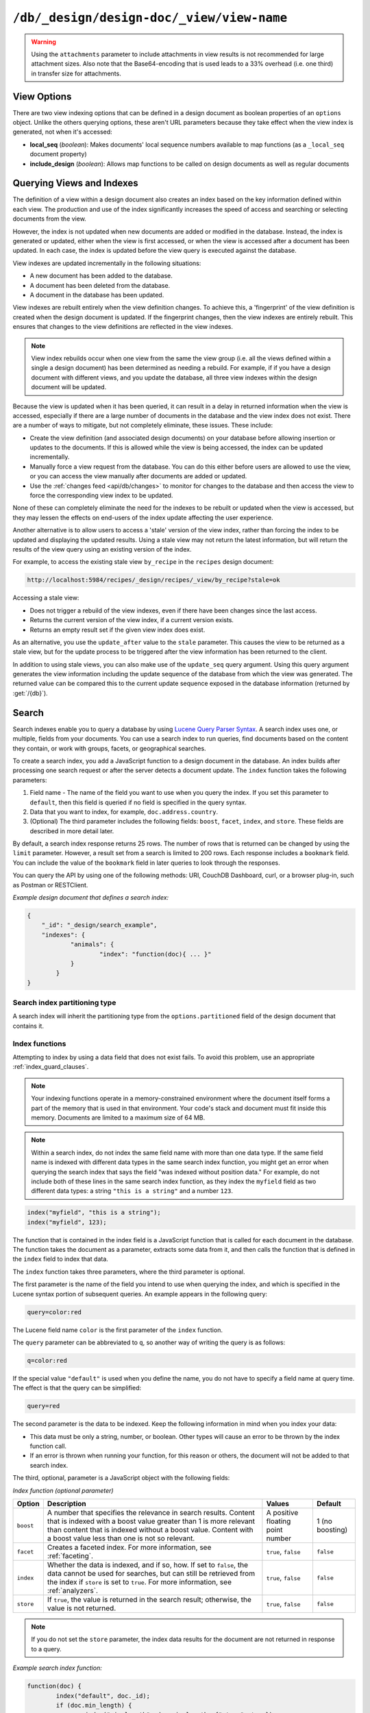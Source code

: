 .. Licensed under the Apache License, Version 2.0 (the "License"); you may not
.. use this file except in compliance with the License. You may obtain a copy of
.. the License at
..
..   http://www.apache.org/licenses/LICENSE-2.0
..
.. Unless required by applicable law or agreed to in writing, software
.. distributed under the License is distributed on an "AS IS" BASIS, WITHOUT
.. WARRANTIES OR CONDITIONS OF ANY KIND, either express or implied. See the
.. License for the specific language governing permissions and limitations under
.. the License.

.. _api/ddoc/view:

==========================================
``/db/_design/design-doc/_view/view-name``
==========================================

.. http:get:: /{db}/_design/{ddoc}/_view/{view}
    :synopsis: Returns results for the specified stored view

    Executes the specified view function from the specified design document.

    :param db: Database name
    :param ddoc: Design document name
    :param view: View function name

    :<header Accept: - :mimetype:`application/json`
                     - :mimetype:`text/plain`

    :query boolean conflicts: Include `conflicts` information in response.
      Ignored if `include_docs` isn't ``true``. Default is ``false``.
    :query boolean descending: Return the documents in descending order by key.
      Default is ``false``.
    :query json endkey: Stop returning records when the specified key is
      reached.
    :query json end_key: Alias for `endkey` param
    :query string endkey_docid: Stop returning records when the specified
      document ID is reached. Ignored if `endkey` is not set.
    :query string end_key_doc_id: Alias for `endkey_docid`.
    :query boolean group: Group the results using the reduce function to a
      group or single row. Implies `reduce` is ``true`` and the maximum
      `group_level`. Default is ``false``.
    :query number group_level: Specify the group level to be used. Implies
      `group` is ``true``.
    :query boolean include_docs: Include the associated document with each row.
      Default is ``false``.
    :query boolean attachments: Include the Base64-encoded content of
      :ref:`attachments <api/doc/attachments>` in the documents that are
      included if `include_docs` is ``true``. Ignored if `include_docs` isn't
      ``true``. Default is ``false``.
    :query boolean att_encoding_info: Include encoding information in
      attachment stubs if `include_docs` is ``true`` and the particular
      attachment is compressed. Ignored if `include_docs` isn't ``true``.
      Default is ``false``.
    :query boolean inclusive_end: Specifies whether the specified end key
      should be included in the result. Default is ``true``.
    :query json key: Return only documents that match the specified key.
    :query json-array keys: Return only documents where the key matches one of
      the keys specified in the array.
    :query number limit: Limit the number of the returned documents to the
      specified number.
    :query boolean reduce: Use the reduction function. Default is ``true`` when
      a reduce function is defined.
    :query number skip: Skip this number of records before starting to return
      the results. Default is ``0``.
    :query boolean sorted: Sort returned rows (see :ref:`Sorting Returned Rows
     <api/ddoc/view/sorting>`). Setting this to ``false`` offers a performance
     boost. The `total_rows` and `offset` fields are not available when this
     is set to ``false``. Default is ``true``.
    :query boolean stable: Whether or not the view results should be returned
     from a stable set of shards. Default is ``false``.
    :query string stale: Allow the results from a stale view to be used.
      Supported values: ``ok``, ``update_after`` and ``false``.
      ``ok`` is equivalent to ``stable=true&update=false``.
      ``update_after`` is equivalent to ``stable=true&update=lazy``.
      ``false`` is equivalent to ``stable=false&update=true``.
    :query json startkey: Return records starting with the specified key.
    :query json start_key: Alias for `startkey`.
    :query string startkey_docid: Return records starting with the specified
      document ID. Ignored if ``startkey`` is not set.
    :query string start_key_doc_id: Alias for `startkey_docid` param
    :query string update: Whether or not the view in question should be updated
     prior to responding to the user. Supported values: ``true``, ``false``,
     ``lazy``. Default is ``true``.
    :query boolean update_seq: Whether to include in the response an
      `update_seq` value indicating the sequence id of the database the view
      reflects. Default is ``false``.

    :>header Content-Type: - :mimetype:`application/json`
                           - :mimetype:`text/plain; charset=utf-8`
    :>header ETag: Response signature
    :>header Transfer-Encoding: ``chunked``

    :>json number offset: Offset where the document list started.
    :>json array rows: Array of view row objects. By default the information
      returned contains only the document ID and revision.
    :>json number total_rows: Number of documents in the database/view.
    :>json object update_seq: Current update sequence for the database.

    :code 200: Request completed successfully
    :code 400: Invalid request
    :code 401: Read permission required
    :code 404: Specified database, design document or view is missed

    **Request**:

    .. code-block:: http

        GET /recipes/_design/ingredients/_view/by_name HTTP/1.1
        Accept: application/json
        Host: localhost:5984

    **Response**:

    .. code-block:: http

        HTTP/1.1 200 OK
        Cache-Control: must-revalidate
        Content-Type: application/json
        Date: Wed, 21 Aug 2013 09:12:06 GMT
        ETag: "2FOLSBSW4O6WB798XU4AQYA9B"
        Server: CouchDB (Erlang/OTP)
        Transfer-Encoding: chunked

        {
            "offset": 0,
            "rows": [
                {
                    "id": "SpaghettiWithMeatballs",
                    "key": "meatballs",
                    "value": 1
                },
                {
                    "id": "SpaghettiWithMeatballs",
                    "key": "spaghetti",
                    "value": 1
                },
                {
                    "id": "SpaghettiWithMeatballs",
                    "key": "tomato sauce",
                    "value": 1
                }
            ],
            "total_rows": 3
        }

.. versionchanged:: 1.6.0 added ``attachments`` and ``att_encoding_info``
    parameters
.. versionchanged:: 2.0.0 added ``sorted`` parameter
.. versionchanged:: 2.1.0 added ``stable`` and ``update`` parameters

.. warning::
    Using the ``attachments`` parameter to include attachments in view results
    is not recommended for large attachment sizes. Also note that the
    Base64-encoding that is used leads to a 33% overhead (i.e. one third) in
    transfer size for attachments.

.. http:post:: /{db}/_design/{ddoc}/_view/{view}
    :synopsis: Returns certain rows for the specified stored view

    Executes the specified view function from the specified design document.
    Unlike :get:`/{db}/_design/{ddoc}/_view/{view}` for accessing views, the
    :method:`POST` method supports the specification
    of explicit keys to be retrieved from the view results. The remainder of
    the :method:`POST` view functionality is identical to the
    :get:`/{db}/_design/{ddoc}/_view/{view}` API.

    **Request**:

    .. code-block:: http

        POST /recipes/_design/ingredients/_view/by_name HTTP/1.1
        Accept: application/json
        Content-Length: 37
        Host: localhost:5984

        {
            "keys": [
                "meatballs",
                "spaghetti"
            ]
        }

    **Response**:

    .. code-block:: http

        HTTP/1.1 200 OK
        Cache-Control: must-revalidate
        Content-Type: application/json
        Date: Wed, 21 Aug 2013 09:14:13 GMT
        ETag: "6R5NM8E872JIJF796VF7WI3FZ"
        Server: CouchDB (Erlang/OTP)
        Transfer-Encoding: chunked

        {
            "offset": 0,
            "rows": [
                {
                    "id": "SpaghettiWithMeatballs",
                    "key": "meatballs",
                    "value": 1
                },
                {
                    "id": "SpaghettiWithMeatballs",
                    "key": "spaghetti",
                    "value": 1
                }
            ],
            "total_rows": 3
        }

.. _api/ddoc/view/options:

View Options
============

There are two view indexing options that can be defined in a design document
as boolean properties of an ``options`` object. Unlike the others querying
options, these aren't URL parameters because they take effect when the view
index is generated, not when it's accessed:

- **local_seq** (*boolean*): Makes documents' local sequence numbers available
  to map functions (as a ``_local_seq`` document property)
- **include_design** (*boolean*): Allows map functions to be called on design
  documents as well as regular documents

.. _api/ddoc/view/indexing:

Querying Views and Indexes
==========================

The definition of a view within a design document also creates an index based
on the key information defined within each view. The production and use of the
index significantly increases the speed of access and searching or selecting
documents from the view.

However, the index is not updated when new documents are added or modified in
the database. Instead, the index is generated or updated, either when the view
is first accessed, or when the view is accessed after a document has been
updated. In each case, the index is updated before the view query is executed
against the database.

View indexes are updated incrementally in the following situations:

- A new document has been added to the database.
- A document has been deleted from the database.
- A document in the database has been updated.

View indexes are rebuilt entirely when the view definition changes. To achieve
this, a 'fingerprint' of the view definition is created when the design
document is updated. If the fingerprint changes, then the view indexes are
entirely rebuilt. This ensures that changes to the view definitions are
reflected in the view indexes.

.. note::
    View index rebuilds occur when one view from the same the view group (i.e.
    all the views defined within a single a design document) has been
    determined as needing a rebuild. For example, if if you have a design
    document with different views, and you update the database, all three view
    indexes within the design document will be updated.

Because the view is updated when it has been queried, it can result in a delay
in returned information when the view is accessed, especially if there are a
large number of documents in the database and the view index does not exist.
There are a number of ways to mitigate, but not completely eliminate, these
issues. These include:

- Create the view definition (and associated design documents) on your database
  before allowing insertion or updates to the documents. If this is allowed
  while the view is being accessed, the index can be updated incrementally.

- Manually force a view request from the database. You can do this either
  before users are allowed to use the view, or you can access the view manually
  after documents are added or updated.

- Use the :ref:`changes feed <api/db/changes>` to monitor for changes to the
  database and then access the view to force the corresponding view index to be
  updated.

None of these can completely eliminate the need for the indexes to be rebuilt
or updated when the view is accessed, but they may lessen the effects on
end-users of the index update affecting the user experience.

Another alternative is to allow users to access a 'stale' version of the view
index, rather than forcing the index to be updated and displaying the updated
results. Using a stale view may not return the latest information, but will
return the results of the view query using an existing version of the index.

For example, to access the existing stale view ``by_recipe`` in the
``recipes`` design document:

.. code-block:: text

    http://localhost:5984/recipes/_design/recipes/_view/by_recipe?stale=ok

Accessing a stale view:

- Does not trigger a rebuild of the view indexes, even if there have been
  changes since the last access.

- Returns the current version of the view index, if a current version exists.

- Returns an empty result set if the given view index does exist.

As an alternative, you use the ``update_after`` value to the ``stale``
parameter. This causes the view to be returned as a stale view, but for the
update process to be triggered after the view information has been returned to
the client.

In addition to using stale views, you can also make use of the ``update_seq``
query argument. Using this query argument generates the view information
including the update sequence of the database from which the view was
generated. The returned value can be compared this to the current update
sequence exposed in the database information (returned by :get:`/{db}`).

Search
======

Search indexes enable you to query a database by using `Lucene Query Parser Syntax <http://lucene.apache.org/core/4_3_0/queryparser/org/apache/lucene/queryparser/classic/package-summary.html#Overview>`_. A search index uses one, or multiple, fields from your documents. You can use a search index to run queries, find documents based on the content they contain, or work with groups, facets, or geographical searches.

To create a search index, you add a JavaScript function to a design document in the database. An index builds after processing one search request or after the server detects a document update. The ``index`` function takes the following parameters: 

1.  Field name - The name of the field you want to use when you query the index. If you set this parameter to ``default``, then this field is queried if no field is specified in the query syntax.
2.  Data that you want to index, for example, ``doc.address.country``. 
3.  (Optional) The third parameter includes the following fields: ``boost``, ``facet``, ``index``, and ``store``. These fields are described in more detail later.   

By default, a search index response returns 25 rows. The number of rows that is returned can be changed by using the ``limit`` parameter. However, a result set from a search is limited to 200 rows. Each response includes a ``bookmark`` field. You can include the value of the ``bookmark`` field in later queries to look through the responses.

You can query the API by using one of the following methods: URI, CouchDB Dashboard, curl, or a browser plug-in, such as Postman or RESTClient.

*Example design document that defines a search index:*

.. code-block:: json

    {
    	"_id": "_design/search_example",
    	"indexes": {
    		"animals": {
    			"index": "function(doc){ ... }"
    		}
	    }
    }

Search index partitioning type
------------------------------

A search index will inherit the partitioning type from the ``options.partitioned``
field of the design document that contains it.

Index functions
---------------

Attempting to index by using a data field that does not exist fails. To avoid this problem, use an appropriate :ref:`index_guard_clauses`.

.. note:: 
    Your indexing functions operate in a memory-constrained environment where the 
    document itself forms a part of the memory that is used in that environment. 
    Your code's stack and document must fit inside this memory. Documents are limited 
    to a maximum size of 64 MB.

.. note:: 
    Within a search index, do not index the same field name with more than one data 
    type. If the same field name is indexed with different data types in the same search 
    index function, you might get an error when querying the search index that says the 
    field "was indexed without position data." For example, do not include both of these 
    lines in the same search index function, as they index the ``myfield`` field as two 
    different data types: a string ``"this is a string"`` and a number ``123``.

.. code-block:: json

    index("myfield", "this is a string");
    index("myfield", 123);

The function that is contained in the index field is a JavaScript function
that is called for each document in the database.
The function takes the document as a parameter,
extracts some data from it,
and then calls the function that is defined in the ``index`` field to index that data.

The ``index`` function takes three parameters, where the third parameter is optional.

The first parameter is the name of the field you intend to use when querying the index,
and which is specified in the Lucene syntax portion of subsequent queries.
An example appears in the following query:

.. code-block:: javascript

    query=color:red

The Lucene field name ``color`` is the first parameter of the ``index`` function.

The ``query`` parameter can be abbreviated to ``q``,
so another way of writing the query is as follows:

.. code-block:: javascript

    q=color:red

If the special value ``"default"`` is used when you define the name,
you do not have to specify a field name at query time.
The effect is that the query can be simplified:

.. code-block:: javascript

    query=red

The second parameter is the data to be indexed. Keep the following information in mind when you index your data: 

- This data must be only a string, number, or boolean. Other types will cause an error to be thrown by the index function call.
- If an error is thrown when running your function, for this reason or others, the document will not be added to that search index.

The third, optional, parameter is a JavaScript object with the following fields:

*Index function (optional parameter)*

+--------------+----------------------------------------------------------------------+----------------------------------+-----------------+
| Option       | Description                                                          | Values                           | Default         |
+==============+======================================================================+==================================+=================+
| ``boost``    | A number that specifies the relevance in search results.             | A positive floating point number | 1 (no boosting) |
|              | Content that is indexed with a boost value greater than 1            |                                  |                 |
|              | is more relevant than content that is indexed without a boost value. |                                  |                 |
|              | Content with a boost value less than one is not so relevant.         |                                  |                 |
+--------------+----------------------------------------------------------------------+----------------------------------+-----------------+
| ``facet``    | Creates a faceted index. For more information, see                   | ``true``, ``false``              | ``false``       |
|              | :ref:`faceting`.                                                     |                                  |                 |
+--------------+----------------------------------------------------------------------+----------------------------------+-----------------+
| ``index``    | Whether the data is indexed, and if so, how. If set to ``false``,    | ``true``, ``false``              | ``false``       |
|              | the data cannot be used for searches, but can still be retrieved     |                                  |                 |
|              | from the index if ``store`` is set to ``true``.                      |                                  |                 |
|              | For more information, see :ref:`analyzers`.                          |                                  |                 |
+--------------+----------------------------------------------------------------------+----------------------------------+-----------------+
| ``store``    | If ``true``, the value is returned in the search result;             | ``true``, ``false``              | ``false``       |
|              | otherwise, the value is not returned.                                |                                  |                 |
+--------------+----------------------------------------------------------------------+----------------------------------+-----------------+

.. note:: 

    If you do not set the ``store`` parameter,
    the index data results for the document are not returned in response to a query.

*Example search index function:*

.. code-block:: javascript

    function(doc) {
	    index("default", doc._id);
	    if (doc.min_length) {
		    index("min_length", doc.min_length, {"store": true});
	    }
	    if (doc.diet) {
		    index("diet", doc.diet, {"store": true});
	    }
	    if (doc.latin_name) {
		    index("latin_name", doc.latin_name, {"store": true});
	    }
	    if (doc.class) {
		    index("class", doc.class, {"store": true});
	    }
    }

.. _api/ddoc/view/index_guard_clauses:

Index guard clauses
^^^^^^^^^^^^^^^^^^^

The ``index`` function requires the name of the data field to index as the second parameter.
However,
if that data field does not exist for the document,
an error occurs.
The solution is to use an appropriate 'guard clause' that checks if the field exists,
and contains the expected type of data,
*before* any attempt to create the corresponding index.

*Example of failing to check whether the index data field exists:*

.. code-block:: javascript

    if (doc.min_length) {
	    index("min_length", doc.min_length, {"store": true});
    }

You might use the JavaScript ``typeof`` function to implement the guard clause test.
If the field exists *and* has the expected type,
the correct type name is returned,
so the guard clause test succeeds and it is safe to use the index function.
If the field does *not* exist,
you would not get back the expected type of the field,
therefore you would not attempt to index the field.

JavaScript considers a result to be false if one of the following values is tested:

*	'undefined'
*	null
*	The number +0
*	The number -0
*	NaN (not a number)
*	"" (the empty string)

*Using a guard clause to check whether the required data field exists,
and holds a number,
before an attempt to index:*

.. code-block:: javascript

    if (typeof(doc.min_length) === 'number') {
	    index("min_length", doc.min_length, {"store": true});
    }

Use a generic guard clause test to ensure that the type of the candidate data field is defined.

*Example of a 'generic' guard clause:*

.. code-block:: javascript

    if (typeof(doc.min_length) !== 'undefined') {
	    // The field exists, and does have a type, so we can proceed to index using it.
	    ...
    }

.. _api/ddoc/view/analyzers:

Analyzers
---------

Analyzers are settings that define how to recognize terms within text.
Analyzers can be helpful if you need to :ref:`language-specific-analyzers`.

Here's the list of generic analyzers that are supported by search:

+----------------+---------------------------------------------------------------------------------+
| Analyzer       | Description                                                                     |
+================+=================================================================================+
| ``classic``    | The standard Lucene analyzer, circa release 3.1.                                |
+----------------+---------------------------------------------------------------------------------+
| ``email``      | Like the ``standard`` analyzer, but tries harder to match an email              |
|                | address as a complete token.                                                    |
+----------------+---------------------------------------------------------------------------------+
| ``keyword``    | Input is not tokenized at all.                                                  |
+----------------+---------------------------------------------------------------------------------+
| ``simple``     | Divides text at non-letters.                                                    |
+----------------+---------------------------------------------------------------------------------+
| ``standard``   | The default analyzer. It implements the Word Break rules from the               |
|                | `Unicode Text Segmentation algorithm <http://www.unicode.org/reports/tr29/>`_.  |
+----------------+---------------------------------------------------------------------------------+
| ``whitespace`` | Divides text at white space boundaries.                                         |
+----------------+---------------------------------------------------------------------------------+


*Example analyzer document:*

.. code-block:: javascript

    {
	    "_id": "_design/analyzer_example",
	    "indexes": {
		    "INDEX_NAME": {
			    "index": "function (doc) { ... }",
			    "analyzer": "$ANALYZER_NAME"
		    }
	    }
    }

.. _api/ddoc/view/language-specific-analyzers:

Language-specific analyzers
^^^^^^^^^^^^^^^^^^^^^^^^^^^

These analyzers omit common words in the specific language,
and many also `remove prefixes and suffixes <http://en.wikipedia.org/wiki/Stemming>`_.
The name of the language is also the name of the analyzer.

*	``arabic``
*	``armenian``
*	``basque``
*	``bulgarian``
*	``brazilian``
*	``catalan``
*	``cjk`` (Chinese, Japanese, Korean)
*	``chinese`` (`smartcn <http://lucene.apache.org/core/4_2_1/analyzers-smartcn/org/apache/lucene/analysis/cn/smart/SmartChineseAnalyzer.html>`_)
*	``czech``
*	``danish``
*	``dutch``
*	``english``
*	``finnish``
*	``french``
*	``german``
*	``greek``
*	``galician``
*	``hindi``
*	``hungarian``
*	``indonesian``
*	``irish``
*	``italian``
*	``japanese`` (`kuromoji <http://lucene.apache.org/core/4_2_1/analyzers-kuromoji/overview-summary.html>`_)
*	``latvian``
*	``norwegian``
*	``persian``
*	``polish`` (`stempel <http://lucene.apache.org/core/4_2_1/analyzers-stempel/overview-summary.html>`_)
*	``portuguese``
*	``romanian``
*	``russian``
*	``spanish``
*	``swedish``
*	``thai``
*	``turkish``

.. note::

    Language-specific analyzers are optimized for the specified language. You cannot combine a generic analyzer with a language-specific analyzer. Instead, you might use a :ref:`per-field-analyzers` to select different analyzers for different fields within the documents.

.. _api/ddoc/view/per-field-analyzers:

Per-field analyzers
^^^^^^^^^^^^^^^^^^^

The ``perfield`` analyzer configures multiple analyzers for different fields.

*Example of defining different analyzers for different fields:*

.. code-block:: javascript

    {
	    "_id": "_design/analyzer_example",
	    "indexes": {
		    "INDEX_NAME": {
			    "analyzer": {
				    "name": "perfield",
				    "default": "english",
				    "fields": {
					    "spanish": "spanish",
					    "german": "german"
				    }
			    },
			    "index": "function (doc) { ... }"
		    }
	    }
    }

Stop words
^^^^^^^^^^

Stop words are words that do not get indexed.
You define them within a design document by turning the analyzer string into an object.

.. note:: 

    The ``keyword``, ``simple``, and ``whitespace`` analyzers do not support stop words.

The default stop words for the ``standard`` analyzer are included below:

.. code-block:: json

    "a", "an", "and", "are", "as", "at", "be", "but", "by", "for", "if", 
    "in", "into", "is", "it", "no", "not", "of", "on", "or", "such", 
    "that", "the", "their", "then", "there", "these", "they", "this", 
    "to", "was", "will", "with" 


*Example of defining non-indexed ('stop') words:*

.. code-block:: json

    {
	    "_id": "_design/stop_words_example",
	    "indexes": {
		    "INDEX_NAME": {
			    "analyzer": {
				    "name": "portuguese",
				    "stopwords": [
					    "foo",
					    "bar",
					    "baz"
				    ]
			    },
			    "index": "function (doc) { ... }"
		    }
	    }
    }

Testing analyzer tokenization
^^^^^^^^^^^^^^^^^^^^^^^^^^^^^

You can test the results of analyzer tokenization by posting sample data to the ``_search_analyze`` endpoint.

*Example of using HTTP to test the ``keyword`` analyzer:*

.. code-block:: http

    POST /_search_analyze HTTP/1.1
    Content-Type: application/json
    {"analyzer":"keyword", "text":"ablanks@renovations.com"}

*Example of using the command line to test the ``keyword`` analyzer:*

.. code-block:: sh

    curl 'https://$HOST:5984/_search_analyze' -H 'Content-Type: application/json'
	    -d '{"analyzer":"keyword", "text":"ablanks@renovations.com"}'

*Result of testing the ``keyword`` analyzer:*

.. code-block:: json

    {
	    "tokens": [
		    "ablanks@renovations.com"
	    ]
    }

*Example of using HTTP to test the ``standard`` analyzer:*

.. code-block:: http

    POST /_search_analyze HTTP/1.1
    Content-Type: application/json
    {"analyzer":"standard", "text":"ablanks@renovations.com"}

*Example of using the command line to test the ``standard`` analyzer:*

.. code-block:: sh

    curl 'https://$HOST:5984/_search_analyze' -H 'Content-Type: application/json'
	    -d '{"analyzer":"standard", "text":"ablanks@renovations.com"}'

*Result of testing the ``standard`` analyzer:*

.. code-block:: json

    {
	    "tokens": [
		    "ablanks",
		    "renovations.com"
	    ]
    }

Queries
-------

After you create a search index, you can query it.

- Issue a partition query using: ``GET /$DATABASE/_partition/$PARTITION_KEY/_design/$DDOC/_search/$INDEX_NAME``
- Issue a global query using: ``GET /$DATABASE/_design/$DDOC/_search/$INDEX_NAME``

Specify your search by using the ``query`` parameter.

*Example of using HTTP to query a partitioned index:*

.. code-block:: http

    GET /$DATABASE/_partition/$PARTITION_KEY/_design/$DDOC/_search/$INDEX_NAME?include_docs=true&query="*:*"&limit=1 HTTP/1.1
    Content-Type: application/json

*Example of using HTTP to query a global index:*

.. code-block:: http

    GET /$DATABASE/_design/$DDOC/_search/$INDEX_NAME?include_docs=true&query="*:*"&limit=1 HTTP/1.1
    Content-Type: application/json

*Example of using the command line to query a partitioned index:*

.. code-block:: sh

    curl https://$HOST:5984/$DATABASE/_partition/$PARTITION_KEY/_design/$DDOC/
    _search/$INDEX_NAME?include_docs=true\&query="*:*"\&limit=1 \

*Example of using the command line to query a global index:*

.. code-block:: sh

    curl https://$HOST:5984/$DATABASE/_design/$DDOC/_search/$INDEX_NAME?
    include_docs=true\&query="*:*"\&limit=1 \

.. _api/ddoc/view/query_parameters:

Query Parameters
^^^^^^^^^^^^^^^^

You must enable :ref:`faceting` before you can use the following parameters:

-	``counts``
-	``drilldown``

+------------------------+------------------------------------------------------+-------------------+------------------+-----------------------+-------------------+
| Argument               | Description                                          | Optional          | Type             | Supported values      | Partitioned query |
+========================+======================================================+===================+==================+=======================+===================+
| ``bookmark``           | A bookmark that was received from a previous search. | yes               | String           |                       | yes               |
|                        | This parameter enables paging through the results.   |                   |                  |                       |                   |
|                        | If there are no more results after the bookmark,     |                   |                  |                       |                   |
|                        | you get a response with an empty rows array and the  |                   |                  |                       |                   | 
|                        | same bookmark, confirming the end of the result list.|                   |                  |                       |                   |
+------------------------+------------------------------------------------------+-------------------+------------------+-----------------------+-------------------+
| ``counts``             | This field defines an array of names of string       | yes               | JSON             | A JSON array of field | no                |
|                        | fields, for which counts are requested. The response |                   |                  | names.                |                   |
|                        | contains counts for each unique value of this        |                   |                  |                       |                   |
|                        | field name among the documents that match the search |                   |                  |                       |                   | 
|                        | query. :ref:`faceting` must be enabled for           |                   |                  |                       |                   |
|                        | this parameter to function.                          |                   |                  |                       |                   |
+------------------------+------------------------------------------------------+-------------------+------------------+-----------------------+-------------------+
| ``drilldown``          | This field can be used several times. Each use       | no                | JSON             | A JSON array with two | yes               |
|                        | defines a pair with a field name and a value.        |                   |                  | elements: the field   |                   |
|                        | The search matches only documents containing the     |                   |                  | name and the value.   |                   | 
|                        | value that was provided in the named field. It       |                   |                  |                       |                   |
|                        | differs from using ``"fieldname:value"`` in          |                   |                  |                       |                   |
|                        | the ``q`` parameter only in that the values are not  |                   |                  |                       |                   |
|                        | analyzed. :ref:`faceting` must be enabled for this   |                   |                  |                       |                   |
|                        | parameter to function.                               |                   |                  |                       |                   |
+------------------------+------------------------------------------------------+-------------------+------------------+-----------------------+-------------------+
| ``group_field``        | Field that groups search matches                     | yes               |  String          | A string that         | no                |
|                        |                                                      |                   |                  | contains the name of  |                   |
|                        |                                                      |                   |                  | a string field.       |                   |
|                        |                                                      |                   |                  | Fields containing     |                   |
|                        |                                                      |                   |                  | other data such as    |                   | 
|                        |                                                      |                   |                  | numbers,objects, or   |                   |
|                        |                                                      |                   |                  | arrays cannot be      |                   |
|                        |                                                      |                   |                  | used.                 |                   |
+------------------------+------------------------------------------------------+-------------------+------------------+-----------------------+-------------------+
| ``group_limit``        | Maximum group count. This field can be used only if  | yes               | Numeric          |                       | no                |
|                        | ``group_field`` is specified.                        |                   |                  |                       |                   |
+------------------------+------------------------------------------------------+-------------------+------------------+-----------------------+-------------------+
| ``group_sort``         | This field defines the order of the groups in a      | yes               | JSON             | This field can have   | no                |
|                        | search that uses ``group_field``. The default sort   |                   |                  | the same values as    |                   |  
|                        | order is relevance.                                  |                   |                  | the sort field, so    |                   |
|                        |                                                      |                   |                  | single fields and     |                   | 
|                        |                                                      |                   |                  | arrays of fields are  |                   |
|                        |                                                      |                   |                  | supported.            |                   |
+------------------------+------------------------------------------------------+-------------------+------------------+-----------------------+-------------------+
| ``highlight_fields``   | Specifies which fields to highlight. If specified,   | yes               | Array of strings |                       | no                |
|                        | the result object contains a ``highlights`` field    |                   |                  |                       |                   |
|                        | with an entry for each specified field.              |                   |                  |                       |                   |
+------------------------+------------------------------------------------------+-------------------+------------------+-----------------------+-------------------+
| ``highlight_pre_tag``  | A string that is inserted before the highlighted     | yes, defaults     | String           |                       | yes               |
|                        | word in the highlights output.                       | to ``<em>``       |                  |                       |                   |
+------------------------+------------------------------------------------------+-------------------+------------------+-----------------------+-------------------+
| ``highlight_post_tag`` | A string that is inserted after the highlighted word | yes, defaults     | String           |                       | yes               |
|                        | in the highlights output.                            | to ``</em>``      |                  |                       |                   |
+------------------------+------------------------------------------------------+-------------------+------------------+-----------------------+-------------------+
| ``highlight_number``   | Number of fragments that are returned in highlights. | yes, defaults     | Numeric          |                       | yes               |
|                        | If the search term occurs less often than the number | to 1              |                  |                       |                   |
|                        | of fragments that are specified, longer fragments    |                   |                  |                       |                   |
|                        | are returned.                                        |                   |                  |                       |                   | 
+------------------------+------------------------------------------------------+-------------------+------------------+-----------------------+-------------------+
| ``highlight_size``     | Number of characters in each fragment for            | yes, defaults to  | Numeric          |                       | yes               |
|                        | highlights.                                          | 100 characters    |                  |                       |                   |
+------------------------+------------------------------------------------------+-------------------+------------------+-----------------------+-------------------+
| ``include_docs``       | Include the full content of the documents in the     | yes               | Boolean          |                       | yes               |
|                        | response.                                            |                   |                  |                       |                   |
+------------------------+------------------------------------------------------+-------------------+------------------+-----------------------+-------------------+
| ``include_fields``     | A JSON array of field names to include in search     | yes, the default  | Array of strings |                       | yes               |
|                        | results. Any fields that are included must be        | is all fields     |                  |                       |                   |
|                        | indexed with the ``store:true`` option.              |                   |                  |                       |                   |
+------------------------+------------------------------------------------------+-------------------+------------------+-----------------------+-------------------+
| ``limit``              | Limit the number of the returned documents to the    | yes               | Numeric          | The limit value can   | yes               |
|                        | specified number. For a grouped search, this         |                   |                  | be any positive       |                   |
|                        | parameter limits the number of documents per group.  |                   |                  | integer number up to  |                   |
|                        |                                                      |                   |                  | and including 200.    |                   | 
+------------------------+------------------------------------------------------+-------------------+------------------+-----------------------+-------------------+
| ``q``                  | Abbreviation for ``query``. Runs a Lucene query.     | no                | String or number |                       | yes               |
+------------------------+------------------------------------------------------+-------------------+------------------+-----------------------+-------------------+
| ``query``              | Runs a Lucene query.                                 | no                | String or number |                       | yes               |
+------------------------+------------------------------------------------------+-------------------+------------------+-----------------------+-------------------+
| ``ranges``             | This field defines ranges for faceted, numeric       | yes               | JSON             | The value must be an  | no                |
|                        | search fields. The value is a JSON object where      |                   |                  | object with fields    |                   |
|                        | the fields names are faceted numeric search fields,  |                   |                  | that have objects as  |                   |
|                        | and the values of the fields are JSON objects. The   |                   |                  | their values. These   |                   | 
|                        | field names of the JSON objects are names for        |                   |                  | objects must have     |                   |
|                        | ranges. The values are strings that describe the     |                   |                  | strings with ranges   |                   |
|                        | range, for example ``"[0 TO 10]"``.                  |                   |                  | as their field        |                   |
|                        |                                                      |                   |                  | values.               |                   |
+------------------------+------------------------------------------------------+-------------------+------------------+-----------------------+-------------------+
| ``sort``               | Specifies the sort order of the results. In a        | yes               | JSON             | A JSON string of the  | yes               |
|                        | grouped search (when ``group_field`` is              |                   |                  | form                  |                   |
|                        | used), this parameter specifies the sort order       |                   |                  | ``"fieldname<type>"`` |                   |
|                        | within a group. The default sort order is relevance. |                   |                  | or                    |                   | 
|                        |                                                      |                   |                  | ``-fieldname<type>``  |                   |
|                        |                                                      |                   |                  | for descending order, |                   |
|                        |                                                      |                   |                  | where ``fieldname``   |                   |
|                        |                                                      |                   |                  | is the name of a      |                   |
|                        |                                                      |                   |                  | string or number      |                   |
|                        |                                                      |                   |                  | field, and ``type``   |                   |
|                        |                                                      |                   |                  | is either a number, a |                   |
|                        |                                                      |                   |                  | string, or a JSON     |                   |
|                        |                                                      |                   |                  | array of strings. The |                   |
|                        |                                                      |                   |                  | ``type`` part is      |                   |
|                        |                                                      |                   |                  | optional, and         |                   |
|                        |                                                      |                   |                  | defaults to           |                   |
|                        |                                                      |                   |                  | ``number``. Some      |                   |
|                        |                                                      |                   |                  | examples are          |                   |
|                        |                                                      |                   |                  | ``"foo"``,            |                   |
|                        |                                                      |                   |                  | ``"-foo"``,           |                   |
|                        |                                                      |                   |                  | ``"bar<string>"``,    |                   |
|                        |                                                      |                   |                  | ``"-foo<number>"``    |                   |
|                        |                                                      |                   |                  | and ,                 |                   |                  
|                        |                                                      |                   |                  | ``["-foo<number>"     |                   |
|                        |                                                      |                   |                  | "bar<string>"]``.     |                   |
|                        |                                                      |                   |                  | String fields that    |                   |
|                        |                                                      |                   |                  | are used for sorting  |                   |
|                        |                                                      |                   |                  | must not be analyzed  |                   |
|                        |                                                      |                   |                  | fields. Fields that   |                   |
|                        |                                                      |                   |                  | are used for sorting  |                   |
|                        |                                                      |                   |                  | must be indexed by    |                   |
|                        |                                                      |                   |                  | the same indexer that |                   |
|                        |                                                      |                   |                  | is used for the       |                   |
|                        |                                                      |                   |                  | search query.         |                   |
+------------------------+------------------------------------------------------+-------------------+------------------+-----------------------+-------------------+
| ``stale``              | Do not wait for the index to finish building to      | yes               | String           | OK                    | yes               |
|                        | return results.                                      |                   |                  |                       |                   |
+------------------------+------------------------------------------------------+-------------------+------------------+-----------------------+-------------------+

.. note::
    Do not combine the ``bookmark`` and ``stale`` options. These options constrain the choice of shard replicas to use for the response. When used together, the options might cause problems when contact is attempted with replicas that are slow or not available.

Relevance
^^^^^^^^^

When more than one result might be returned,
it is possible for them to be sorted.
By default,
the sorting order is determined by 'relevance'.

Relevance is measured according to
`Apache Lucene Scoring <https://lucene.apache.org/core/3_6_0/scoring.html>`_.
As an example,
if you search a simple database for the word ``example``,
two documents might contain the word.
If one document mentions the word ``example`` 10 times,
but the second document mentions it only twice,
then the first document is considered to be more 'relevant'.

If you do not provide a ``sort`` parameter,
relevance is used by default.
The highest scoring matches are returned first.

If you provide a ``sort`` parameter,
then matches are returned in that order,
ignoring relevance.

If you want to use a ``sort`` parameter,
and also include ordering by relevance in your search results,
use the special fields ``-<score>`` or ``<score>`` within the ``sort`` parameter.

POSTing search queries
^^^^^^^^^^^^^^^^^^^^^^

Instead of using the ``GET`` HTTP method,
you can also use ``POST``.
The main advantage of ``POST`` queries is that they can have a request body,
so you can specify the request as a JSON object.
Each parameter in the previous table corresponds to a field in the JSON object in the request body.

*Example of using HTTP to ``POST`` a search request:*

.. code-block:: http

    POST /db/_design/ddoc/_search/searchname HTTP/1.1
    Content-Type: application/json

*Example of using the command line to ``POST`` a search request:*

.. code-block:: sh

    curl 'https://$HOST:5984/db/_design/ddoc/_search/searchname' -X POST -H 'Content-Type: application/json' -d @search.json

*Example JSON document that contains a search request:*

.. code-block:: json

    {
        "q": "index:my query",
        "sort": "foo",
        "limit": 3
    }

Query syntax
------------

The CouchDB search query syntax is based on the
`Lucene syntax <http://lucene.apache.org/core/4_3_0/queryparser/org/apache/lucene/queryparser/classic/package-summary.html#Overview>`_.
Search queries take the form of ``name:value`` unless the name is omitted,
in which case they use the default field,
as demonstrated in the following examples:

*Example search query expressions:*

.. code-block:: 

    // Birds
    class:bird

    // Animals that begin with the letter "l"
    l*

    // Carnivorous birds
    class:bird AND diet:carnivore

    // Herbivores that start with letter "l"
    l* AND diet:herbivore

    // Medium-sized herbivores
    min_length:[1 TO 3] AND diet:herbivore

    // Herbivores that are 2m long or less
    diet:herbivore AND min_length:[-Infinity TO 2]

    // Mammals that are at least 1.5m long
    class:mammal AND min_length:[1.5 TO Infinity]

    // Find "Meles meles"
    latin_name:"Meles meles"

    // Mammals who are herbivore or carnivore
    diet:(herbivore OR omnivore) AND class:mammal

    // Return all results
    *:*

Queries over multiple fields can be logically combined,
and groups and fields can be further grouped.
The available logical operators are case-sensitive and are ``AND``, ``+``, ``OR``, ``NOT`` and ``-``.
Range queries can run over strings or numbers.

If you want a fuzzy search,
you can run a query with ``~`` to find terms like the search term.
For instance,
``look~`` finds the terms ``book`` and ``took``.

.. note::
    If the lower and upper bounds of a range query are both strings that contain only numeric digits, the bounds are treated as numbers not as strings. For example, if you search by using the query ``mod_date:["20170101" TO "20171231"]``, the results include documents for which ``mod_date`` is between the numeric values 20170101 and 20171231, not between the strings "20170101" and "20171231".

You can alter the importance of a search term by adding ``^`` and a positive number.
This alteration makes matches containing the term more or less relevant,
proportional to the power of the boost value.
The default value is 1,
which means no increase or decrease in the strength of the match.
A decimal value of 0 - 1 reduces importance.
making the match strength weaker.
A value greater than one increases importance,
making the match strength stronger.

Wildcard searches are supported,
for both single (``?``) and multiple (``*``) character searches.
For example,
``dat?`` would match ``date`` and ``data``,
whereas ``dat*`` would match ``date``,
``data``,
``database``,
and ``dates``.
Wildcards must come after the search term.

Use ``*:*`` to return all results.

Result sets from searches are limited to 200 rows,
and return 25 rows by default.
The number of rows that are returned can be changed
by using the :ref:`query-parameters`.

If the search query does *not* specify the ``"group_field"`` argument,
the response contains a bookmark.
If this bookmark is later provided as a URL parameter,
the response skips the rows that were seen already,
making it quick and easy to get the next set of results.

.. note:: 
    The response never includes a bookmark if the ``"group_field"`` parameter is included in the search query. For more information, see :ref:`query-parameters`. 

.. note:: 
    The ``group_field``, ``group_limit``, and ``group_sort`` options are only available when making global queries.

The following characters require escaping if you want to search on them:

.. code-block:: sh

    + - && || ! ( ) { } [ ] ^ " ~ * ? : \ /


To escape one of these characters,
use a preceding backslash character (``\``).

The response to a search query contains an ``order`` field for each of the results.
The ``order`` field is an array where the first element is the field or fields that are specified
in the ``sort`` parameter. See :ref:`query-parameters`.
If no ``sort`` parameter is included in the query,
then the ``order`` field contains the `Lucene relevance score <https://lucene.apache.org/core/3_6_0/scoring.html>`_.
If you use the 'sort by distance' feature as described in :ref:`geographical-searches`,
then the first element is the distance from a point.
The distance is measured by using either kilometers or miles.

.. note:: 
    The second element in the order array can be ignored.
    It is used for troubleshooting purposes only.

.. _api/ddoc/view/faceting:

Faceting
^^^^^^^^

CouchDB Search also supports faceted searching,
enabling discovery of aggregate information about matches quickly and easily.
You can match all documents by using the special ``?q=*:*`` query syntax,
and use the returned facets to refine your query.
To indicate that a field must be indexed for faceted queries,
set ``{"facet": true}`` in its options.

*Example of search query, specifying that faceted search is enabled:*

.. code-block:: javascript

    function(doc) {
        index("type", doc.type, {"facet": true});
        index("price", doc.price, {"facet": true});
    }

To use facets,
all the documents in the index must include all the fields that have faceting enabled.
If your documents do not include all the fields,
you receive a ``bad_request`` error with the following reason, "The ``field_name`` does not exist."
If each document does not contain all the fields for facets,
create separate indexes for each field.
If you do not create separate indexes for each field,
you must include only documents that contain all the fields.
Verify that the fields exist in each document by using a single ``if`` statement.

*Example ``if`` statement to verify that the required fields exist in each document:*

.. code-block:: javascript

    if (typeof doc.town == "string" && typeof doc.name == "string") {
        index("town", doc.town, {facet: true});
        index("name", doc.name, {facet: true});        
       }

Counts
^^^^^^

.. note:: 
    The ``counts`` option is only available when making global queries.

The ``counts`` facet syntax takes a list of fields,
and returns the number of query results for each unique value of each named field.

.. note::
    The ``count`` operation works only if the indexed values are strings.
    The indexed values cannot be mixed types. For example,
    if 100 strings are indexed, and one number,
    then the index cannot be used for ``count`` operations. 
    You can check the type by using the ``typeof`` operator, and convert it by using the ``parseInt``,
    ``parseFloat``, or ``.toString()`` functions.

*Example of a query using the ``counts`` facet syntax:* 

.. code-block:: http

    ?q=*:*&counts=["type"]

*Example response after using of the ``counts`` facet syntax:*

.. code-block:: json

    {
        "total_rows":100000,
        "bookmark":"g...",
        "rows":[...],
        "counts":{
            "type":{
                "sofa": 10,
                "chair": 100,
                "lamp": 97
            }
        }
    }

``drilldown``
^^^^^^^^^^^^^

.. note:: 
    The ``drilldown`` option is only available when making global queries.

You can restrict results to documents with a dimension equal to the specified label.
Restrict the results by adding ``drilldown=["dimension","label"]`` to a search query.
You can include multiple ``drilldown`` parameters to restrict results along multiple dimensions.

Using a ``drilldown`` parameter is similar to using ``key:value`` in the ``q`` parameter,
but the ``drilldown`` parameter returns values that the analyzer might skip.

For example,
if the analyzer did not index a stop word like ``"a"``,
using ``drilldown`` returns it when you specify ``drilldown=["key","a"]``.

Ranges
^^^^^^

.. note:: 
    The ``ranges`` option is only available when making global queries.

The ``range`` facet syntax reuses the standard Lucene syntax for ranges
to return counts of results that fit into each specified category.
Inclusive range queries are denoted by brackets (``[``, ``]``).
Exclusive range queries are denoted by curly brackets (``{``, ``}``).

.. note::
    The ``range`` operation works only if the indexed values are numbers. 
    The indexed values cannot be mixed types. For example, if 100 strings are indexed,
    and one number, then the index cannot be used for ``range`` operations.
    You can check the type by using the ``typeof`` operator, and convert 
    it by using the ``parseInt``, ``parseFloat``, or ``.toString()`` functions.

*Example of a request that uses faceted search for matching ``ranges``:*

.. code-block:: http

    ?q=*:*&ranges={"price":{"cheap":"[0 TO 100]","expensive":"{100 TO Infinity}"}}

*Example results after a ``ranges`` check on a faceted search:*

.. code-block:: json

    {
        "total_rows":100000,
        "bookmark":"g...",
        "rows":[...],
        "ranges": {
            "price": {
                "expensive": 278682,
                "cheap": 257023
            }
        }
    }

.. _api/ddoc/view/geographical_searches:

Geographical searches
---------------------

In addition to searching by the content of textual fields,
you can also sort your results by their distance from a geographic coordinate.

To sort your results in this way,
you must index two numeric fields,
representing the longitude and latitude.

You can then query by using the special ``<distance...>`` sort field,
which takes five parameters:

-   Longitude field name: The name of your longitude field (``mylon`` in the example).
-   Latitude field name: The name of your latitude field (``mylat`` in the example).
-   Longitude of origin: The longitude of the place you want to sort by distance from.
-   Latitude of origin: The latitude of the place you want to sort by distance from.
-   Units: The units to use: ``km`` for kilometers or ``mi`` for miles. The distance is returned in the order field.

You can combine sorting by distance with any other search query,
such as range searches on the latitude and longitude,
or queries that involve non-geographical information.

That way,
you can search in a bounding box,
and narrow down the search with extra criteria.

*Example geographical data:*

.. code-block:: json

    {
        "name":"Aberdeen, Scotland",
        "lat":57.15,
        "lon":-2.15,
        "type":"city"
    }

*Example of a design document that contains a search index for the geographic data:*

.. code-block:: javascript

    function(doc) {
        if (doc.type && doc.type == 'city') {
            index('city', doc.name, {'store': true});
            index('lat', doc.lat, {'store': true});
            index('lon', doc.lon, {'store': true});
        }
    }

*An example of using HTTP for a query that sorts cities in the northern hemisphere by their distance to New York:*

.. code-block:: http

    GET /examples/_design/cities-designdoc/_search/cities?q=lat:[0+TO+90]&sort="<distance,lon,lat,-74.0059,40.7127,km>" HTTP/1.1

*An example of using the command line for a query that sorts cities in the northern hemisphere by their distance to New York:*

.. code-block:: sh

    curl 'https://$HOST:5984/examples/_design/cities-designdoc/_search/cities?q=lat:[0+TO+90]&sort="<distance,lon,lat,-74.0059,40.7127,km>"'

*Example (abbreviated) response, containing a list of northern hemisphere cities sorted by distance to New York:*

.. code-block:: json

    {
        "total_rows": 205,
        "bookmark": "g1A...XIU",
        "rows": [
            {
                "id": "city180",
                "order": [
                    8.530665755719783,
                    18
                ],
                "fields": {
                    "city": "New York, N.Y.",
                    "lat": 40.78333333333333,
                    "lon": -73.96666666666667
                }
            },
            {
                "id": "city177",
                "order": [
                    13.756343205985946,
                    17
                ],
                "fields": {
                    "city": "Newark, N.J.",
                    "lat": 40.733333333333334,
                    "lon": -74.16666666666667
                }
            },
            {
                "id": "city178",
                "order": [
                    113.53603438866077,
                    26
                ],
                "fields": {
                    "city": "New Haven, Conn.",
                    "lat": 41.31666666666667,
                    "lon": -72.91666666666667
                }
            }
        ]
    }

Highlighting search terms
-------------------------

Sometimes it is useful to get the context in which a search term was mentioned
so that you can display more emphasized results to a user.

To get more emphasized results,
add the ``highlight_fields`` parameter to the search query.
Specify the field names for which you would like excerpts,
with the highlighted search term returned.

By default,
the search term is placed in ``<em>`` tags to highlight it,
but the highlight can be overridden by using the ``highlights_pre_tag`` and ``highlights_post_tag`` parameters.

The length of the fragments is 100 characters by default.
A different length can be requested with the ``highlights_size`` parameter.

The ``highlights_number`` parameter controls the number of fragments that are returned,
and defaults to 1.

In the response,
a ``highlights`` field is added,
with one subfield per field name.

For each field,
you receive an array of fragments with the search term highlighted.

.. note:: 
    For highlighting to work, store the field in the index by 
    using the ``store: true`` option.

*Example of using HTTP to search with highlighting enabled:*

.. code-block:: http

    GET /movies/_design/searches/_search/movies?q=movie_name:Azazel&highlight_fields=["movie_name"]&highlight_pre_tag="**"&highlight_post_tag="**"&highlights_size=30&highlights_number=2 HTTP/1.1
    Authorization: ...

*Example of using the command line to search with highlighting enabled:*

.. code-block:: sh

    curl "https://$HOST:5984/movies/_design/searches/_search/movies?q=movie_name:Azazel&highlight_fields=\[\"movie_name\"\]&highlight_pre_tag=\"**\"&highlight_post_tag=\"**\"&highlights_size=30&highlights_number=2

*Example of highlighted search results:*

.. code-block:: json

    {
        "highlights": {
            "movie_name": [
                " on the Azazel Orient Express",
                " Azazel manuals, you"
            ]
        }
    }

Search index metadata
---------------------

To retrieve information about a search index,
you send a ``GET`` request to the ``_search_info`` endpoint,
as shown in the following example.
``DDOC`` refers to the design document that contains the index,
and ``INDEX_NAME`` is the name of the index.

*Example of using HTTP to request search index metadata:*

.. code-block:: http

    GET /$DATABASE/_design/$DDOC/_search_info/$INDEX_NAME HTTP/1.1

*Example of using the command line to request search index metadata:*

.. code-block:: sh

    curl "https://$HOST:5984/$DATABASE/_design/$DDOC/_search_info/$INDEX_NAME" \
         -X GET

The response contains information about your index,
such as the number of documents in the index and the size of the index on disk.

*Example response after requesting search index metadata:*

.. code-block:: json

    {
        "name": "_design/DDOC/INDEX",
        "search_index": {
            "pending_seq": 7125496,
            "doc_del_count": 129180,
            "doc_count": 1066173,
            "disk_size": 728305827,
            "committed_seq": 7125496
        }
    }

.. _api/ddoc/view/sorting:

Sorting Returned Rows
=====================

Each element within the returned array is sorted using native UTF-8 sorting
according to the contents of the key portion of the emitted content. The basic
order of output is as follows:

-  ``null``
-  ``false``
-  ``true``
-  Numbers
-  Text (case sensitive, lowercase first)
-  Arrays (according to the values of each element, in order)
-  Objects (according to the values of keys, in key order)

**Request**:

.. code-block:: http

    GET /db/_design/test/_view/sorting HTTP/1.1
    Accept: application/json
    Host: localhost:5984

**Response**:

.. code-block:: http

    HTTP/1.1 200 OK
    Cache-Control: must-revalidate
    Content-Type: application/json
    Date: Wed, 21 Aug 2013 10:09:25 GMT
    ETag: "8LA1LZPQ37B6R9U8BK9BGQH27"
    Server: CouchDB (Erlang/OTP)
    Transfer-Encoding: chunked

    {
        "offset": 0,
        "rows": [
            {
                "id": "dummy-doc",
                "key": null,
                "value": null
            },
            {
                "id": "dummy-doc",
                "key": false,
                "value": null
            },
            {
                "id": "dummy-doc",
                "key": true,
                "value": null
            },
            {
                "id": "dummy-doc",
                "key": 0,
                "value": null
            },
            {
                "id": "dummy-doc",
                "key": 1,
                "value": null
            },
            {
                "id": "dummy-doc",
                "key": 10,
                "value": null
            },
            {
                "id": "dummy-doc",
                "key": 42,
                "value": null
            },
            {
                "id": "dummy-doc",
                "key": "10",
                "value": null
            },
            {
                "id": "dummy-doc",
                "key": "hello",
                "value": null
            },
            {
                "id": "dummy-doc",
                "key": "Hello",
                "value": null
            },
            {
                "id": "dummy-doc",
                "key": "\u043f\u0440\u0438\u0432\u0435\u0442",
                "value": null
            },
            {
                "id": "dummy-doc",
                "key": [],
                "value": null
            },
            {
                "id": "dummy-doc",
                "key": [
                    1,
                    2,
                    3
                ],
                "value": null
            },
            {
                "id": "dummy-doc",
                "key": [
                    2,
                    3
                ],
                "value": null
            },
            {
                "id": "dummy-doc",
                "key": [
                    3
                ],
                "value": null
            },
            {
                "id": "dummy-doc",
                "key": {},
                "value": null
            },
            {
                "id": "dummy-doc",
                "key": {
                    "foo": "bar"
                },
                "value": null
            }
        ],
        "total_rows": 17
    }

You can reverse the order of the returned view information by using the
``descending`` query value set to true:

**Request**:

.. code-block:: http

    GET /db/_design/test/_view/sorting?descending=true HTTP/1.1
    Accept: application/json
    Host: localhost:5984

**Response**:

.. code-block:: http

    HTTP/1.1 200 OK
    Cache-Control: must-revalidate
    Content-Type: application/json
    Date: Wed, 21 Aug 2013 10:09:25 GMT
    ETag: "Z4N468R15JBT98OM0AMNSR8U"
    Server: CouchDB (Erlang/OTP)
    Transfer-Encoding: chunked

    {
        "offset": 0,
        "rows": [
            {
                "id": "dummy-doc",
                "key": {
                    "foo": "bar"
                },
                "value": null
            },
            {
                "id": "dummy-doc",
                "key": {},
                "value": null
            },
            {
                "id": "dummy-doc",
                "key": [
                    3
                ],
                "value": null
            },
            {
                "id": "dummy-doc",
                "key": [
                    2,
                    3
                ],
                "value": null
            },
            {
                "id": "dummy-doc",
                "key": [
                    1,
                    2,
                    3
                ],
                "value": null
            },
            {
                "id": "dummy-doc",
                "key": [],
                "value": null
            },
            {
                "id": "dummy-doc",
                "key": "\u043f\u0440\u0438\u0432\u0435\u0442",
                "value": null
            },
            {
                "id": "dummy-doc",
                "key": "Hello",
                "value": null
            },
            {
                "id": "dummy-doc",
                "key": "hello",
                "value": null
            },
            {
                "id": "dummy-doc",
                "key": "10",
                "value": null
            },
            {
                "id": "dummy-doc",
                "key": 42,
                "value": null
            },
            {
                "id": "dummy-doc",
                "key": 10,
                "value": null
            },
            {
                "id": "dummy-doc",
                "key": 1,
                "value": null
            },
            {
                "id": "dummy-doc",
                "key": 0,
                "value": null
            },
            {
                "id": "dummy-doc",
                "key": true,
                "value": null
            },
            {
                "id": "dummy-doc",
                "key": false,
                "value": null
            },
            {
                "id": "dummy-doc",
                "key": null,
                "value": null
            }
        ],
        "total_rows": 17
    }

Sorting order and startkey/endkey
---------------------------------

The sorting direction is applied before the filtering applied using the
``startkey`` and ``endkey`` query arguments. For example the following query:

.. code-block:: http

    GET http://couchdb:5984/recipes/_design/recipes/_view/by_ingredient?startkey=%22carrots%22&endkey=%22egg%22 HTTP/1.1
    Accept: application/json

will operate correctly when listing all the matching entries between
``carrots`` and ``egg``. If the order of output is reversed with the
``descending`` query argument, the view request will return no entries:

.. code-block:: http

    GET /recipes/_design/recipes/_view/by_ingredient?descending=true&startkey=%22carrots%22&endkey=%22egg%22 HTTP/1.1
    Accept: application/json
    Host: localhost:5984

    {
        "total_rows" : 26453,
        "rows" : [],
        "offset" : 21882
    }

The results will be empty because the entries in the view are reversed before
the key filter is applied, and therefore the ``endkey`` of “egg” will be seen
before the ``startkey`` of “carrots”, resulting in an empty list.

Instead, you should reverse the values supplied to the ``startkey`` and
``endkey`` parameters to match the descending sorting applied to the keys.
Changing the previous example to:

.. code-block:: http

    GET /recipes/_design/recipes/_view/by_ingredient?descending=true&startkey=%22egg%22&endkey=%22carrots%22 HTTP/1.1
    Accept: application/json
    Host: localhost:5984

.. _api/ddoc/view/sorting/raw:

Raw collation
-------------

By default CouchDB using `ICU`_ driver for sorting view results. It's possible
use binary collation instead for faster view builds where Unicode collation is
not important.

To use raw collation add ``"collation": "raw"`` key-value pair to the design
documents ``options`` object at the root level. After that, views will be
regenerated and new order applied.

.. seealso::
    :ref:`views/collation`

.. _ICU: http://site.icu-project.org/

.. _api/ddoc/view/limiting:

Using Limits and Skipping Rows
==============================

By default, views return all results. That's ok when the number of results is
small, but this may lead to problems when there are billions results, since the
client may have to read them all and consume all available memory.

But it's possible to reduce output result rows by specifying ``limit`` query
parameter. For example, retrieving the list of recipes using the ``by_title``
view and limited to 5 returns only 5 records, while there are total 2667
records in view:

**Request**:

.. code-block:: http

    GET /recipes/_design/recipes/_view/by_title?limit=5 HTTP/1.1
    Accept: application/json
    Host: localhost:5984

**Response**:

.. code-block:: http

    HTTP/1.1 200 OK
    Cache-Control: must-revalidate
    Content-Type: application/json
    Date: Wed, 21 Aug 2013 09:14:13 GMT
    ETag: "9Q6Q2GZKPH8D5F8L7PB6DBSS9"
    Server: CouchDB (Erlang/OTP)
    Transfer-Encoding: chunked

    {
        "offset" : 0,
        "rows" : [
            {
                "id" : "3-tiersalmonspinachandavocadoterrine",
                "key" : "3-tier salmon, spinach and avocado terrine",
                "value" : [
                    null,
                    "3-tier salmon, spinach and avocado terrine"
                ]
            },
            {
                "id" : "Aberffrawcake",
                "key" : "Aberffraw cake",
                "value" : [
                    null,
                    "Aberffraw cake"
                ]
            },
            {
                "id" : "Adukiandorangecasserole-microwave",
                "key" : "Aduki and orange casserole - microwave",
                "value" : [
                    null,
                    "Aduki and orange casserole - microwave"
                ]
            },
            {
                "id" : "Aioli-garlicmayonnaise",
                "key" : "Aioli - garlic mayonnaise",
                "value" : [
                    null,
                    "Aioli - garlic mayonnaise"
                ]
            },
            {
                "id" : "Alabamapeanutchicken",
                "key" : "Alabama peanut chicken",
                "value" : [
                    null,
                    "Alabama peanut chicken"
                ]
            }
        ],
        "total_rows" : 2667
    }

To omit some records you may use ``skip`` query parameter:

**Request**:

.. code-block:: http

    GET /recipes/_design/recipes/_view/by_title?limit=3&skip=2 HTTP/1.1
    Accept: application/json
    Host: localhost:5984

**Response**:

.. code-block:: http

    HTTP/1.1 200 OK
    Cache-Control: must-revalidate
    Content-Type: application/json
    Date: Wed, 21 Aug 2013 09:14:13 GMT
    ETag: "H3G7YZSNIVRRHO5FXPE16NJHN"
    Server: CouchDB (Erlang/OTP)
    Transfer-Encoding: chunked

    {
        "offset" : 2,
        "rows" : [
            {
                "id" : "Adukiandorangecasserole-microwave",
                "key" : "Aduki and orange casserole - microwave",
                "value" : [
                    null,
                    "Aduki and orange casserole - microwave"
                ]
            },
            {
                "id" : "Aioli-garlicmayonnaise",
                "key" : "Aioli - garlic mayonnaise",
                "value" : [
                    null,
                    "Aioli - garlic mayonnaise"
                ]
            },
            {
                "id" : "Alabamapeanutchicken",
                "key" : "Alabama peanut chicken",
                "value" : [
                    null,
                    "Alabama peanut chicken"
                ]
            }
        ],
        "total_rows" : 2667
    }

.. warning::
    Using ``limit`` and ``skip`` parameters is not recommended for results
    pagination. Read :ref:`pagination recipe <views/pagination>` why it's so
    and how to make it better.

.. _api/ddoc/view/multiple_queries:

Sending multiple queries to a view
==================================

.. versionadded:: 2.2

.. http:post:: /{db}/_design/{ddoc}/_view/{view}/queries
    :synopsis: Returns results for the specified queries

    Executes multiple specified view queries against the view function
    from the specified design document.

    :param db: Database name
    :param ddoc: Design document name
    :param view: View function name

    :<header Content-Type: - :mimetype:`application/json`
    :<header Accept: - :mimetype:`application/json`

    :<json queries:  An array of query objects with fields for the
        parameters of each individual view query to be executed. The field names
        and their meaning are the same as the query parameters of a
        regular :ref:`view request <api/ddoc/view>`.

    :>header Content-Type: - :mimetype:`application/json`
    :>header ETag: Response signature
    :>header Transfer-Encoding: ``chunked``

    :>json array results: An array of result objects - one for each query. Each
        result object contains the same fields as the response to a regular
        :ref:`view request <api/ddoc/view>`.

    :code 200: Request completed successfully
    :code 400: Invalid request
    :code 401: Read permission required
    :code 404: Specified database, design document or view is missing
    :code 500: View function execution error

**Request**:

.. code-block:: http

    POST /recipes/_design/recipes/_view/by_title/queries HTTP/1.1
    Content-Type: application/json
    Accept: application/json
    Host: localhost:5984

    {
        "queries": [
            {
                "keys": [
                    "meatballs",
                    "spaghetti"
                ]
            },
            {
                "limit": 3,
                "skip": 2
            }
        ]
    }

**Response**:

.. code-block:: http

    HTTP/1.1 200 OK
    Cache-Control: must-revalidate
    Content-Type: application/json
    Date: Wed, 20 Dec 2016 11:17:07 GMT
    ETag: "1H8RGBCK3ABY6ACDM7ZSC30QK"
    Server: CouchDB (Erlang/OTP)
    Transfer-Encoding: chunked

    {
        "results" : [
            {
                "offset": 0,
                "rows": [
                    {
                        "id": "SpaghettiWithMeatballs",
                        "key": "meatballs",
                        "value": 1
                    },
                    {
                        "id": "SpaghettiWithMeatballs",
                        "key": "spaghetti",
                        "value": 1
                    },
                    {
                        "id": "SpaghettiWithMeatballs",
                        "key": "tomato sauce",
                        "value": 1
                    }
                ],
                "total_rows": 3
            },
            {
                "offset" : 2,
                "rows" : [
                    {
                        "id" : "Adukiandorangecasserole-microwave",
                        "key" : "Aduki and orange casserole - microwave",
                        "value" : [
                            null,
                            "Aduki and orange casserole - microwave"
                        ]
                    },
                    {
                        "id" : "Aioli-garlicmayonnaise",
                        "key" : "Aioli - garlic mayonnaise",
                        "value" : [
                            null,
                            "Aioli - garlic mayonnaise"
                        ]
                    },
                    {
                        "id" : "Alabamapeanutchicken",
                        "key" : "Alabama peanut chicken",
                        "value" : [
                            null,
                            "Alabama peanut chicken"
                        ]
                    }
                ],
                "total_rows" : 2667
            }
        ]
    }

.. warning::
    Using POST to /{db}/_design/{ddoc}/_view/{view} is still supported and
    allows you to get multiple query result to a view. This is described
    below. However, this is not encouraged after using POST to
    /{db}/_design/{ddoc}/_view/{view}/queries is introduced.

.. http:post:: /{db}/_design/{ddoc}/_view/{view}
    :synopsis: Returns results for the specified queries

    Executes multiple specified view queries against the view function
    from the specified design document.

    :param db: Database name
    :param ddoc: Design document name
    :param view: View function name

    :<header Content-Type: - :mimetype:`application/json`
    :<header Accept: - :mimetype:`application/json`
                     - :mimetype:`text/plain`

    :query json queries: An array of query objects with fields for the
        parameters of each individual view query to be executed. The field names
        and their meaning are the same as the query parameters of a
        regular :ref:`view request <api/ddoc/view>`.

    :>header Content-Type: - :mimetype:`application/json`
                           - :mimetype:`text/plain; charset=utf-8`
    :>header ETag: Response signature
    :>header Transfer-Encoding: ``chunked``

    :>json array results: An array of result objects - one for each query. Each
        result object contains the same fields as the response to a regular
        :ref:`view request <api/ddoc/view>`.

    :code 200: Request completed successfully
    :code 400: Invalid request
    :code 401: Read permission required
    :code 404: Specified database, design document or view is missed
    :code 500: View function execution error

**Request**:

.. code-block:: http

    POST /recipes/_design/recipes/_view/by_title HTTP/1.1
    Content-Type: application/json
    Accept: application/json
    Host: localhost:5984

    {
        "queries": [
            {
                "keys": [
                    "meatballs",
                    "spaghetti"
                ]
            },
            {
                "limit": 3,
                "skip": 2
            }
        ]
    }

**Response**:

.. code-block:: http

    HTTP/1.1 200 OK
    Cache-Control: must-revalidate
    Content-Type: application/json
    Date: Wed, 07 Sep 2016 11:17:07 GMT
    ETag: "1H8RGBCK3ABY6ACDM7ZSC30QK"
    Server: CouchDB (Erlang/OTP)
    Transfer-Encoding: chunked

    {
        "results" : [
            {
                "offset": 0,
                "rows": [
                    {
                        "id": "SpaghettiWithMeatballs",
                        "key": "meatballs",
                        "value": 1
                    },
                    {
                        "id": "SpaghettiWithMeatballs",
                        "key": "spaghetti",
                        "value": 1
                    },
                    {
                        "id": "SpaghettiWithMeatballs",
                        "key": "tomato sauce",
                        "value": 1
                    }
                ],
                "total_rows": 3
            },
            {
                "offset" : 2,
                "rows" : [
                    {
                        "id" : "Adukiandorangecasserole-microwave",
                        "key" : "Aduki and orange casserole - microwave",
                        "value" : [
                            null,
                            "Aduki and orange casserole - microwave"
                        ]
                    },
                    {
                        "id" : "Aioli-garlicmayonnaise",
                        "key" : "Aioli - garlic mayonnaise",
                        "value" : [
                            null,
                            "Aioli - garlic mayonnaise"
                        ]
                    },
                    {
                        "id" : "Alabamapeanutchicken",
                        "key" : "Alabama peanut chicken",
                        "value" : [
                            null,
                            "Alabama peanut chicken"
                        ]
                    }
                ],
                "total_rows" : 2667
            }
        ]
    }
